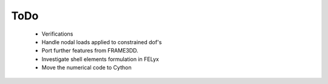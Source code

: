 ToDo
----

 * Verifications
 * Handle nodal loads applied to constrained dof's
 * Port further features from FRAME3DD.
 * Investigate shell elements formulation in FELyx
 * Move the numerical code to Cython
